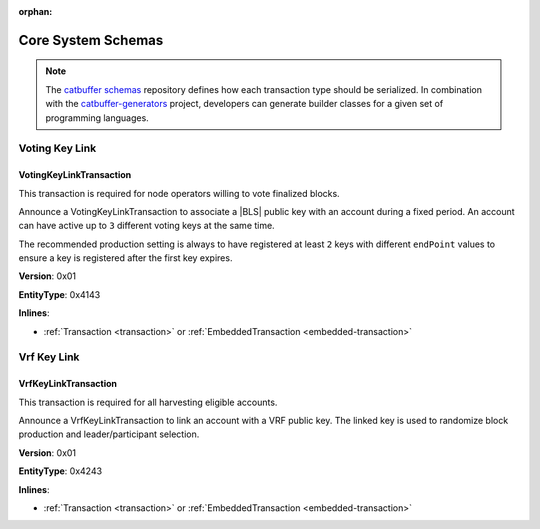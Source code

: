 :orphan:

###################
Core System Schemas
###################

.. note:: The `catbuffer schemas <https://github.com/nemtech/catbuffer>`_ repository defines how each transaction type should be serialized. In combination with the `catbuffer-generators <https://github.com/nemtech/catbuffer-generators>`_ project, developers can generate builder classes for a given set of programming languages. 

***************
Voting Key Link
***************

.. _voting-key-link-transaction:

VotingKeyLinkTransaction
========================

This transaction is required for node operators willing to vote finalized blocks.

Announce a VotingKeyLinkTransaction to associate a |BLS| public key with an account during a fixed period. An account can have active up to ``3`` different voting keys at the same time.

The recommended production setting is always to have registered at least  ``2`` keys with different ``endPoint`` values to ensure a key is registered after the first key expires.

**Version**: 0x01

**EntityType**: 0x4143

**Inlines**:

* :ref:`Transaction <transaction>` or :ref:`EmbeddedTransaction <embedded-transaction>`

.. csv-table::
    :header: "Property", "Type", "Description"
    :delim: ;

    linkedPublicKey; :schema:`VotingKey <types.cats>`; Linked public key.
    startPoint; :schema:`FinalizationPoint <types.cats>`; Start finalization point. The value must be higher than the current finalization round.
    endPoint; :schema:`FinalizationPoint <types.cats>`; End finalization point. The value must be in the range between ``startPoint`` and ``startPoint`` + ``maxVotingKeyLifetime`` - ``minVotingKeyLifetime``.The lifetime properties are :ref:`configurable per network <config-network-properties>`.
    linkAction; :ref:`LinkAction <link-action>`; Account link action.

************
Vrf Key Link
************

.. _vrf-key-link-transaction:

VrfKeyLinkTransaction
=====================

This transaction is required for all harvesting eligible accounts.

Announce a VrfKeyLinkTransaction to link an account with a VRF public key.
The linked key is used to randomize block production and leader/participant selection.

**Version**: 0x01

**EntityType**: 0x4243

**Inlines**:

* :ref:`Transaction <transaction>` or :ref:`EmbeddedTransaction <embedded-transaction>`

.. csv-table::
    :header: "Property", "Type", "Description"
    :delim: ;

    linkedPublicKey; :schema:`Key <types.cats>`; Linked public key.
    linkAction; :ref:`LinkAction <link-action>`; Account link action.

.. |BLS| raw:: html

   <a href="https://en.wikipedia.org/wiki/Boneh%E2%80%93Lynn%E2%80%93Shacham" target="_blank">BLS</a>
